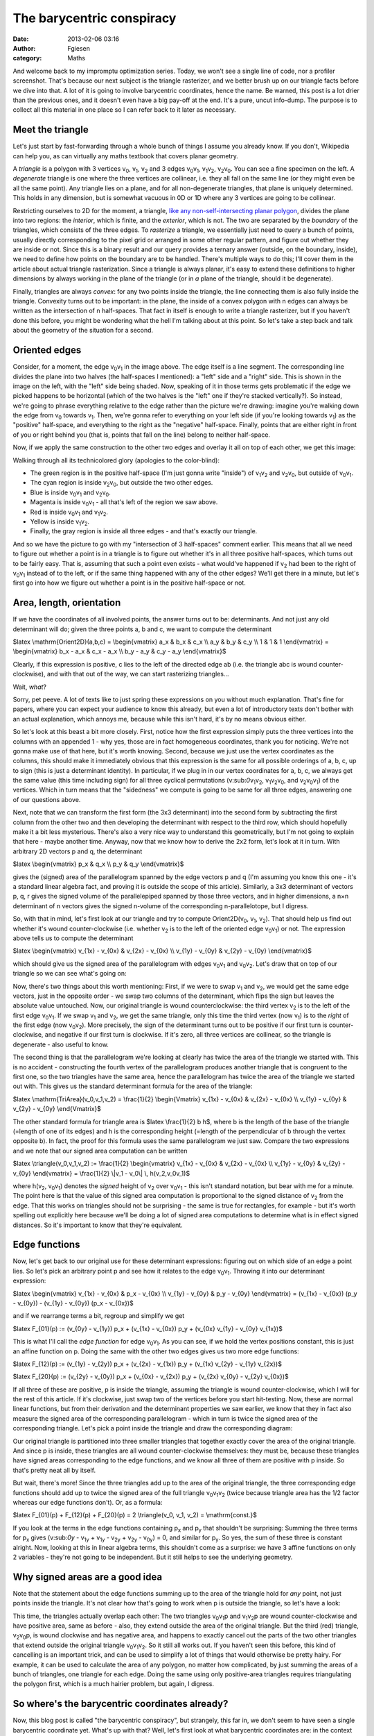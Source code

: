 The barycentric conspiracy
##########################
:date: 2013-02-06 03:16
:author: Fgiesen
:category: Maths

And welcome back to my impromptu optimization series. Today, we won't
see a single line of code, nor a profiler screenshot. That's because our
next subject is the triangle rasterizer, and we better brush up on our
triangle facts before we dive into that. A lot of it is going to involve
barycentric coordinates, hence the name. Be warned, this post is a lot
drier than the previous ones, and it doesn't even have a big pay-off at
the end. It's a pure, uncut info-dump. The purpose is to collect all
this material in one place so I can refer back to it later as necessary.

Meet the triangle
~~~~~~~~~~~~~~~~~

Let's just start by fast-forwarding through a whole bunch of things I
assume you already know. If you don't, Wikipedia can help you, as can
virtually any maths textbook that covers planar geometry.

|A triangle.|

A *triangle* is a polygon with 3 vertices v\ :sub:`0`, v\ :sub:`1`,
v\ :sub:`2` and 3 edges v\ :sub:`0`\ v\ :sub:`1`,
v\ :sub:`1`\ v\ :sub:`2`, v\ :sub:`2`\ v\ :sub:`0`. You can see a fine
specimen on the left. A *degenerate* triangle is one where the three
vertices are collinear, i.e. they all fall on the same line (or they
might even be all the same point). Any triangle lies on a plane, and for
all non-degenerate triangles, that plane is uniquely determined. This
holds in any dimension, but is somewhat vacuous in 0D or 1D where any 3
vertices are going to be collinear.

Restricting ourselves to 2D for the moment, a triangle, `like any
non-self-intersecting planar polygon`_, divides the plane into two
regions: the *interior*, which is finite, and the *exterior*, which is
not. The two are separated by the *boundary* of the triangles, which
consists of the three edges. To *rasterize* a triangle, we essentially
just need to query a bunch of points, usually directly corresponding to
the pixel grid or arranged in some other regular pattern, and figure out
whether they are inside or not. Since this is a binary result and our
query provides a ternary answer (outside, on the boundary, inside), we
need to define how points on the boundary are to be handled. There's
multiple ways to do this; I'll cover them in the article about actual
triangle rasterization. Since a triangle is always planar, it's easy to
extend these definitions to higher dimensions by always working in the
plane of the triangle (or in *a* plane of the triangle, should it be
degenerate).

Finally, triangles are always *convex*: for any two points inside the
triangle, the line connecting them is also fully inside the triangle.
Convexity turns out to be important: in the plane, the inside of a
convex polygon with n edges can always be written as the intersection of
n half-spaces. That fact in itself is enough to write a triangle
rasterizer, but if you haven't done this before, you might be wondering
what the hell I'm talking about at this point. So let's take a step back
and talk about the geometry of the situation for a second.

Oriented edges
~~~~~~~~~~~~~~

|Positive half-space of v0v1| Consider, for a moment, the edge
v\ :sub:`0`\ v\ :sub:`1` in the image above. The edge itself is a line
segment. The corresponding line divides the plane into two halves (the
half-spaces I mentioned): a "left" side and a "right" side. This is
shown in the image on the left, with the "left" side being shaded. Now,
speaking of it in those terms gets problematic if the edge we picked
happens to be horizontal (which of the two halves is the "left" one if
they're stacked vertically?). So instead, we're going to phrase
everything relative to the edge rather than the picture we're drawing:
imagine you're walking down the edge from v\ :sub:`0` towards
v\ :sub:`1`. Then, we're gonna refer to everything on your left side (if
you're looking towards v\ :sub:`1`) as the "positive" half-space, and
everything to the right as the "negative" half-space. Finally, points
that are either right in front of you or right behind you (that is,
points that fall on the line) belong to neither half-space.

Now, if we apply the same construction to the other two edges and
overlay it all on top of each other, we get this image:

|Three half-spaces at once|

Walking through all its technicolored glory (apologies to the
color-blind):

-  The green region is in the positive half-space (I'm just gonna write
   "inside") of v\ :sub:`1`\ v\ :sub:`2` and v\ :sub:`2`\ v\ :sub:`0`,
   but outside of v\ :sub:`0`\ v\ :sub:`1`.
-  The cyan region is inside v\ :sub:`2`\ v\ :sub:`0`, but outside the
   two other edges.
-  Blue is inside v\ :sub:`0`\ v\ :sub:`1` and v\ :sub:`2`\ v\ :sub:`0`.
-  Magenta is inside v\ :sub:`0`\ v\ :sub:`1` - all that's left of the
   region we saw above.
-  Red is inside v\ :sub:`0`\ v\ :sub:`1` and v\ :sub:`1`\ v\ :sub:`2`.
-  Yellow is inside v\ :sub:`1`\ v\ :sub:`2`.
-  Finally, the gray region is inside all three edges - and that's
   exactly our triangle.

And so we have the picture to go with my "intersection of 3 half-spaces"
comment earlier. This means that all we need to figure out whether a
point is in a triangle is to figure out whether it's in all three
positive half-spaces, which turns out to be fairly easy. That is,
assuming that such a point even exists - what would've happened if
v\ :sub:`2` had been to the right of v\ :sub:`0`\ v\ :sub:`1` instead of
to the left, or if the same thing happened with any of the other edges?
We'll get there in a minute, but let's first go into how we figure out
whether a point is in the positive half-space or not.

Area, length, orientation
~~~~~~~~~~~~~~~~~~~~~~~~~

If we have the coordinates of all involved points, the answer turns out
to be: determinants. And not just any old determinant will do; given the
three points a, b and c, we want to compute the determinant

$latex \\mathrm{Orient2D}(a,b,c) = \\begin{vmatrix} a\_x & b\_x & c\_x
\\\\ a\_y & b\_y & c\_y \\\\ 1 & 1 & 1 \\end{vmatrix} = \\begin{vmatrix}
b\_x - a\_x & c\_x - a\_x \\\\ b\_y - a\_y & c\_y - a\_y \\end{vmatrix}$

Clearly, if this expression is positive, c lies to the left of the
directed edge ab (i.e. the triangle abc is wound counter-clockwise), and
with that out of the way, we can start rasterizing triangles...

Wait, *what*?

Sorry, pet peeve. A lot of texts like to just spring these expressions
on you without much explanation. That's fine for papers, where you can
expect your audience to know this already, but even a lot of
introductory texts don't bother with an actual explanation, which annoys
me, because while this isn't hard, it's by no means obvious either.

So let's look at this beast a bit more closely. First, notice how the
first expression simply puts the three vertices into the columns with an
appended 1 - why yes, those are in fact homogeneous coordinates, thank
you for noticing. We're not gonna make use of that here, but it's worth
knowing. Second, because we just use the vertex coordinates as the
columns, this should make it immediately obvious that this expression is
the same for all possible orderings of a, b, c, up to sign (this is just
a determinant identity). In particular, if we plug in in our vertex
coordinates for a, b, c, we always get the same value (this time
including sign) for all three cyclical permutations
(v:sub:`0`\ v\ :sub:`1`\ v\ :sub:`2`,
v\ :sub:`1`\ v\ :sub:`2`\ v\ :sub:`0`, and
v\ :sub:`2`\ v\ :sub:`0`\ v\ :sub:`1`) of the vertices. Which in turn
means that the "sidedness" we compute is going to be same for all three
edges, answering one of our questions above.

Next, note that we can transform the first form (the 3x3 determinant)
into the second form by subtracting the first column from the other two
and then developing the determinant with respect to the third row, which
should hopefully make it a bit less mysterious. There's also a very nice
way to understand this geometrically, but I'm not going to explain that
here - maybe another time. Anyway, now that we know how to derive the
2x2 form, let's look at it in turn. With arbitrary 2D vectors p and q,
the determinant

$latex \\begin{vmatrix} p\_x & q\_x \\\\ p\_y & q\_y \\end{vmatrix}$

gives the (signed) area of the parallelogram spanned by the edge vectors
p and q (I'm assuming you know this one - it's a standard linear algebra
fact, and proving it is outside the scope of this article). Similarly, a
3x3 determinant of vectors p, q, r gives the signed volume of the
parallelepiped spanned by those three vectors, and in higher dimensions,
a n×n determinant of n vectors gives the signed n-volume of the
corresponding n-parallelotope, but I digress.

So, with that in mind, let's first look at our triangle and try to
compute Orient2D(v\ :sub:`0`, v\ :sub:`1`, v\ :sub:`2`). That should
help us find out whether it's wound counter-clockwise (i.e. whether
v\ :sub:`2` is to the left of the oriented edge
v\ :sub:`0`\ v\ :sub:`1`) or not. The expression above tells us to
compute the determinant

$latex \\begin{vmatrix} v\_{1x} - v\_{0x} & v\_{2x} - v\_{0x} \\\\
v\_{1y} - v\_{0y} & v\_{2y} - v\_{0y} \\end{vmatrix}$

which should give us the signed area of the parallelogram with edges
v\ :sub:`0`\ v\ :sub:`1` and v\ :sub:`0`\ v\ :sub:`2`. Let's draw that
on top of our triangle so we can see what's going on:

|Parallelogram for our triangle|

Now, there's two things about this worth mentioning: First, if we were
to swap v\ :sub:`1` and v\ :sub:`2`, we would get the same edge vectors,
just in the opposite order - we swap two columns of the determinant,
which flips the sign but leaves the absolute value untouched. Now, our
original triangle is wound counterclockwise: the third vertex
v\ :sub:`2` is to the left of the first edge v\ :sub:`0`\ v\ :sub:`1`.
If we swap v\ :sub:`1` and v\ :sub:`2`, we get the same triangle, only
this time the third vertex (now v\ :sub:`1`) is to the *right* of the
first edge (now v\ :sub:`0`\ v\ :sub:`2`). More precisely, the sign of
the determinant turns out to be positive if our first turn is
counter-clockwise, and negative if our first turn is clockwise. If it's
zero, all three vertices are collinear, so the triangle is degenerate -
also useful to know.

The second thing is that the parallelogram we're looking at clearly has
twice the area of the triangle we started with. This is no accident -
constructing the fourth vertex of the parallelogram produces another
triangle that is congruent to the first one, so the two triangles have
the same area, hence the parallelogram has twice the area of the
triangle we started out with. This gives us the standard determinant
formula for the area of the triangle:

$latex \\mathrm{TriArea}(v\_0,v\_1,v\_2) = \\frac{1}{2} \\begin{Vmatrix}
v\_{1x} - v\_{0x} & v\_{2x} - v\_{0x} \\\\ v\_{1y} - v\_{0y} & v\_{2y} -
v\_{0y} \\end{Vmatrix}$

The other standard formula for triangle area is $latex \\frac{1}{2} b
h$, where b is the length of the base of the triangle (=length of one of
its edges) and h is the corresponding height (=length of the
perpendicular of b through the vertex opposite b). In fact, the proof
for this formula uses the same parallelogram we just saw. Compare the
two expressions and we note that our signed area computation can be
written

$latex \\triangle(v\_0,v\_1,v\_2) := \\frac{1}{2} \\begin{vmatrix}
v\_{1x} - v\_{0x} & v\_{2x} - v\_{0x} \\\\ v\_{1y} - v\_{0y} & v\_{2y} -
v\_{0y} \\end{vmatrix} = \\frac{1}{2} \\\|v\_1 - v\_0\\\| \\,
h(v\_2,v\_0v\_1)$

where h(v\ :sub:`2`, v\ :sub:`0`\ v\ :sub:`1`) denotes the *signed*
height of v\ :sub:`2` over v\ :sub:`0`\ v\ :sub:`1` - this isn't
standard notation, but bear with me for a minute. The point here is that
the value of this signed area computation is proportional to the signed
distance of v\ :sub:`2` from the edge. That this works on triangles
should not be surprising - the same is true for rectangles, for example
- but it's worth spelling out explicitly here because we'll be doing a
lot of signed area computations to determine what is in effect signed
distances. So it's important to know that they're equivalent.

Edge functions
~~~~~~~~~~~~~~

Now, let's get back to our original use for these determinant
expressions: figuring out on which side of an edge a point lies. So
let's pick an arbitrary point p and see how it relates to the edge
v\ :sub:`0`\ v\ :sub:`1`. Throwing it into our determinant expression:

$latex \\begin{vmatrix} v\_{1x} - v\_{0x} & p\_x - v\_{0x} \\\\ v\_{1y}
- v\_{0y} & p\_y - v\_{0y} \\end{vmatrix} = (v\_{1x} - v\_{0x}) (p\_y -
v\_{0y}) - (v\_{1y} - v\_{0y}) (p\_x - v\_{0x})$

and if we rearrange terms a bit, regroup and simplify we get

$latex F\_{01}(p) := (v\_{0y} - v\_{1y}) p\_x + (v\_{1x} - v\_{0x}) p\_y
+ (v\_{0x} v\_{1y} - v\_{0y} v\_{1x})$

This is what I'll call the *edge function* for edge
v\ :sub:`0`\ v\ :sub:`1`. As you can see, if we hold the vertex
positions constant, this is just an affine function on p. Doing the same
with the other two edges gives us two more edge functions:

$latex F\_{12}(p) := (v\_{1y} - v\_{2y}) p\_x + (v\_{2x} - v\_{1x}) p\_y
+ (v\_{1x} v\_{2y} - v\_{1y} v\_{2x})$

$latex F\_{20}(p) := (v\_{2y} - v\_{0y}) p\_x + (v\_{0x} - v\_{2x}) p\_y
+ (v\_{2x} v\_{0y} - v\_{2y} v\_{0x})$

If all three of these are positive, p is inside the triangle, assuming
the triangle is wound counter-clockwise, which I will for the rest of
this article. If it's clockwise, just swap two of the vertices before
you start hit-testing. Now, these are normal linear functions, but from
their derivation and the determinant properties we saw earlier, we know
that they in fact also measure the signed area of the corresponding
parallelogram - which in turn is twice the signed area of the
corresponding triangle. Let's pick a point inside the triangle and draw
the corresponding diagram:

|Triangle with p inside| Our original triangle is partitioned into three
smaller triangles that together exactly cover the area of the original
triangle. And since p is inside, these triangles are all wound
counter-clockwise themselves: they must be, because these triangles have
signed areas corresponding to the edge functions, and we know all three
of them are positive with p inside. So that's pretty neat all by itself.

But wait, there's more! Since the three triangles add up to the area of
the original triangle, the three corresponding edge functions should add
up to twice the signed area of the full triangle
v\ :sub:`0`\ v\ :sub:`1`\ v\ :sub:`2` (twice because triangle area has
the 1/2 factor whereas our edge functions don't). Or, as a formula:

$latex F\_{01}(p) + F\_{12}(p) + F\_{20}(p) = 2 \\triangle(v\_0, v\_1,
v\_2) = \\mathrm{const.}$

If you look at the terms in the edge functions containing p\ :sub:`x`
and p\ :sub:`y` that shouldn't be surprising: Summing the three terms
for p\ :sub:`x` gives (v:sub:`0y` - v\ :sub:`1y` + v\ :sub:`1y` -
v\ :sub:`2y` + v\ :sub:`2y` - v\ :sub:`0y`) = 0, and similar for
p\ :sub:`y`. So yes, the sum of these three is constant alright. Now,
looking at this in linear algebra terms, this shouldn't come as a
surprise: we have 3 affine functions on only 2 variables - they're not
going to be independent. But it still helps to see the underlying
geometry.

Why signed areas are a good idea
~~~~~~~~~~~~~~~~~~~~~~~~~~~~~~~~

Note that the statement about the edge functions summing up to the area
of the triangle hold for *any* point, not just points inside the
triangle. It's not clear how that's going to work when p is outside the
triangle, so let's have a look:

|Triangle with p outside| This time, the triangles actually overlap each
other: The two triangles v\ :sub:`0`\ v\ :sub:`1`\ p and
v\ :sub:`1`\ v\ :sub:`2`\ p are wound counter-clockwise and have
positive area, same as before - also, they extend outside the area of
the original triangle. But the third (red) triangle,
v\ :sub:`2`\ v\ :sub:`0`\ p, is wound clockwise and has negative area,
and happens to exactly cancel out the parts of the two other triangles
that extend outside the original triangle
v\ :sub:`0`\ v\ :sub:`1`\ v\ :sub:`2`. So it still all works out. If you
haven't seen this before, this kind of cancelling is an important trick,
and can be used to simplify a lot of things that would otherwise be
pretty hairy. For example, it can be used to calculate the area of any
polygon, no matter how complicated, by just summing the areas of a bunch
of triangles, one triangle for each edge. Doing the same using only
positive-area triangles requires triangulating the polygon first, which
is a much hairier problem, but again, I digress.

So where's the barycentric coordinates already?
~~~~~~~~~~~~~~~~~~~~~~~~~~~~~~~~~~~~~~~~~~~~~~~

Now, this blog post is called "the barycentric conspiracy", but
strangely, this far in, we don't seem to have seen a single barycentric
coordinate yet. What's up with that? Well, let's first look at what
barycentric coordinates are: in the context of a triangle, the
*barycentric coordinates* of a point are a triple (w:sub:`0`,
w\ :sub:`1`, w\ :sub:`2`) of numbers that act as "weights" for the
corresponding vertices. So the three coordinate triples (1,0,0), (0,1,0)
and (0,0,1) correspond to v\ :sub:`0`, v\ :sub:`1` and v\ :sub:`2`,
respectively. More generally, we allow the weights to be anything
(except all zeros) and just divide through by their sum in the end. Then
the barycentric coordinates for p are a triple (w:sub:`0`, w\ :sub:`1`,
w\ :sub:`2`) such that:

$latex \\displaystyle p = \\frac{w\_0 v\_0 + w\_1 v\_1 + w\_2 v\_2}{w\_0
+ w\_1 + w\_2}$

Since we divide through by their sum, they're only unique up to scale -
much like the homogeneous coordinates you're hopefully familiar with as
a graphics programmer. This is the second time we've accidentally bumped
into them in this post. *That is not an accident*. Barycentric
coordinates *are* a type of homogeneous coordinates, and in fact both
were introduced in the same paper by Möbius in 1827. I'm trying to stick
with plain planar geometry in this post since it's easier to draw (and
also easier to follow if you're not used to thinking in projective
geometry). That means the whole homogeneous coordinate angle is fairly
subdued in this post, but trust me when I say that everything we've been
doing in here works just as well in projective spaces. And you've
already seen the geometric derivations for everything, so we can even do
it completely coordinate-free if we wanted to (always good to know how
to avoid the algebra if you're not feeling like it).

But back to barycentric coordinates: We already know that our edge
functions measure (signed) areas, and that they're zero on their
respective edges. Well, both v\ :sub:`0` and v\ :sub:`1` are on the edge
v\ :sub:`0`\ v\ :sub:`1` (obviously), and hence

$latex F\_{01}(v\_0) = F\_{01}(v\_1) = 0$.

And we also already know that if we plug the third vertex into the edge
function, we get twice the signed area of the whole triangle:

$latex F\_{01}(v\_2) = 2 \\triangle(v\_0,v\_1,v\_2)$.

The same trick works with the other two edge functions: whenever all
three vertices are involved, we get twice the signed area of the whole
triangle, otherwise the result is zero. And we already know they're
affine functions. At this point, things should already look fairly
suspicious, so I'm just gonna cut to the chase: Let's set

$latex w\_0(p) := F\_{12}(p)$

$latex w\_1(p) := F\_{20}(p)$

$latex w\_2(p) := F\_{01}(p)$

That's right, the three edge functions, evaluated at p, give us p's
barycentric coordinates, normalized so their sum is twice the area of
the triangle. Note that the barycentric weight is always for the vertex
*opposite* the edge we're talking about. Now that you've seen the area
diagram, it should be clear why: what the edge function
F\ :sub:`12`\ (p) gives us is the scaled area of the triangle
v\ :sub:`1`\ v\ :sub:`2`\ p, and the further p is from edge
v\ :sub:`1`\ v\ :sub:`2`, the larger that triangle is. At the extreme,
when p is at v\ :sub:`2`, it covers the entirety of the original
triangle we started out with. So that all makes sense. While we're at
it, let's also define a normalized version of the barycentric
coordinates with their sum always being 1:

$latex \\lambda\_0(p) := F\_{12}(p) / 2 \\triangle(v\_0,v\_1,v\_2)$

$latex \\lambda\_1(p) := F\_{20}(p) / 2 \\triangle(v\_0,v\_1,v\_2)$

$latex \\lambda\_2(p) := F\_{01}(p) / 2 \\triangle(v\_0,v\_1,v\_2)$

So the secret is out - the determinants we've been looking at, the
signed areas and distances, even the edge functions - it was barycentric
coordinates all along. **It's all connected, and everybody's in on it!**
Cue scare chord.

Barycentric interpolation
~~~~~~~~~~~~~~~~~~~~~~~~~

And with that, we have all the math we need, but there's one more
application that I want to bring up: As I've said before, the
barycentric coordinates are effectively weights for the various
vertices. The definition uses this for the positions, but we can use
those same weights to interpolate other stuff that's supposed to vary
linearly across a triangle, such as vertex attributes.

Now, for the depth buffer rasterizer that we're going to look at, we
only need to interpolate one thing, and that's depth. If we have z
values z\ :sub:`0`, z\ :sub:`1`, z\ :sub:`2` at the vertices, we can
determine the interpolated depth by computing

$latex z(p) := \\lambda\_0(p) z\_0 + \\lambda\_1(p) z\_1 +
\\lambda\_2(p) z\_2$

and if we have the edge function values for p already, that's fairly
straightforward and works just fine, at the cost of three multiplies and
two adds. But remember that we have the whole thing normalized so the
lambdas sum to 1. This means we can express any lambda in terms of the
two others:

$latex \\lambda\_0 + \\lambda\_1 + \\lambda\_2 = 1 \\quad
\\Leftrightarrow \\quad \\lambda\_0 = 1 - \\lambda\_1 - \\lambda\_2$

Plugging this into the above expression and simplifying, we get:

$latex z(p) = z\_0 + \\lambda\_1(p) (z\_1 - z\_0) + \\lambda\_2(p) (z\_2
- z\_0)$

The differences between the z\ :sub:`i`'s are constant across the
triangle, so we can compute them once. This gives us an alternative
barycentric interpolation expression that uses two multiplies and two
adds, in a form that allows them to be executed as two fused
multiply-adds. Now if there's one thing we've seen in the previous posts
in this series, it's that counting operations is often the wrong way to
approach performance problems, but this one simplification we will end
up using in an inner loop that's actually bottlenecked by the number of
instructions executed. And, just as importantly, this is also the
expression that GPUs normally use for vertex attribute interpolation. I
might talk more about that at some point, but there's already more than
enough material for one sitting in this post. So see you next time, when
we learn how to turn all this into a rasterizer.

.. _like any non-self-intersecting planar polygon: http://en.wikipedia.org/wiki/Jordan_curve_theorem

.. |A triangle.| image:: images/tri1.png
   :target: images/tri1.png
.. |Positive half-space of v0v1| image:: images/one_half_space1.png
   :target: images/one_half_space1.png
.. |Three half-spaces at once| image:: images/three_half_spaces.png
   :target: images/three_half_spaces.png
.. |Parallelogram for our triangle| image:: images/tri_area1.png
   :target: images/tri_area1.png
.. |Triangle with p inside| image:: images/tri_p_inside.png
   :target: images/tri_p_inside.png
.. |Triangle with p outside| image:: images/tri_p_outside.png
   :target: images/tri_p_outside.png
